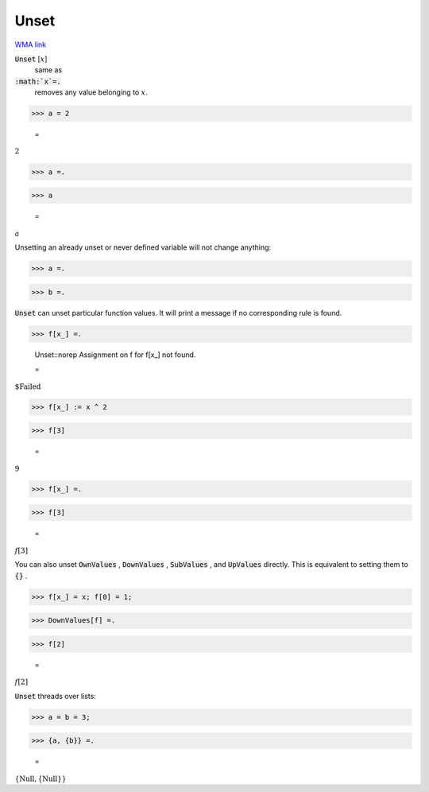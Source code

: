 Unset
=====

`WMA link <https://reference.wolfram.com/language/ref/Unset.html>`_


:code:`Unset` [:math:`x`]
    same as

:code:`:math:`x`=.`
    removes any value belonging to :math:`x`.





>>> a = 2

    =
:math:`2`


>>> a =.


>>> a

    =
:math:`a`



Unsetting an already unset or never defined variable will not change anything:

>>> a =.


>>> b =.



:code:`Unset`  can unset particular function values. It will print a message if no corresponding rule is found.

>>> f[x_] =.

    Unset::norep Assignment on f for f[x_] not found.

    =
:math:`\text{\$Failed}`


>>> f[x_] := x ^ 2


>>> f[3]

    =
:math:`9`


>>> f[x_] =.


>>> f[3]

    =
:math:`f\left[3\right]`



You can also unset :code:`OwnValues` , :code:`DownValues` , :code:`SubValues` , and :code:`UpValues`  directly. This is equivalent to setting them to :code:`{}` .

>>> f[x_] = x; f[0] = 1;


>>> DownValues[f] =.


>>> f[2]

    =
:math:`f\left[2\right]`



:code:`Unset`  threads over lists:

>>> a = b = 3;


>>> {a, {b}} =.

    =
:math:`\left\{\text{Null},\left\{\text{Null}\right\}\right\}`


